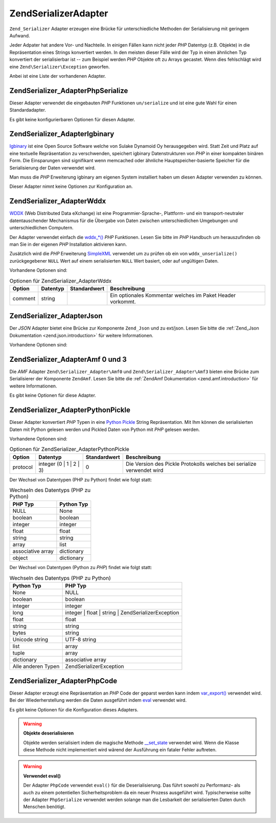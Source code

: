 .. EN-Revision: none
.. _zend.serializer.adapter:

Zend\Serializer\Adapter
=======================

``Zend_Serializer`` Adapter erzeugen eine Brücke für unterschiedliche Methoden der Serialisierung mit geringem
Aufwand.

Jeder Adpater hat andere Vor- und Nachteile. In einigen Fällen kann nicht jeder *PHP* Datentyp (z.B. Objekte) in
die Repräsentation eines Strings konvertiert werden. In den meisten dieser Fälle wird der Typ in einen ähnlichen
Typ konvertiert der serialisierbar ist -- zum Beispiel werden *PHP* Objekte oft zu Arrays gecastet. Wenn dies
fehlschlägt wird eine ``Zend\Serializer\Exception`` geworfen.

Anbei ist eine Liste der vorhandenen Adapter.

.. _zend.serializer.adapter.phpserialize:

Zend\Serializer_Adapter\PhpSerialize
------------------------------------

Dieser Adapter verwendet die eingebauten *PHP* Funktionen ``un/serialize`` und ist eine gute Wahl für einen
Standardadapter.

Es gibt keine konfigurierbaren Optionen für diesen Adapter.

.. _zend.serializer.adapter.igbinary:

Zend\Serializer_Adapter\Igbinary
--------------------------------

`Igbinary`_ ist eine Open Source Software welche von Sulake Dynamoid Oy herausgegeben wird. Statt Zeit und Platz
auf eine textuelle Repräsentation zu verschwenden, speichert igbinary Datenstrukturen von *PHP* in einer kompakten
binären Form. Die Einsparungen sind signifikant wenn memcached oder ähnliche Hauptspeicher-basierte Speicher für
die Serialisierung der Daten verwendet wird.

Man muss die *PHP* Erweiterung igbinary am eigenen System installiert haben um diesen Adapter verwenden zu können.

Dieser Adapter nimnt keine Optionen zur Konfiguration an.

.. _zend.serializer.adapter.wddx:

Zend\Serializer_Adapter\Wddx
----------------------------

`WDDX`_ (Web Distributed Data eXchange) ist eine Programmier-Sprache-, Plattform- und ein transport-neutraler
datentauschender Mechanismus für die Übergabe von Daten zwischen unterschiedlichen Umgebungen und
unterschiedlichen Computern.

Der Adapter verwendet einfach die `wddx_*()`_ *PHP* Funktionen. Lesen Sie bitte im *PHP* Handbuch um herauszufinden
ob man Sie in der eigenen *PHP* Installation aktivieren kann.

Zusätzlich wird die *PHP* Erweiterung `SimpleXML`_ verwendet um zu prüfen ob ein von ``wddx_unserialize()``
zurückgegebener ``NULL`` Wert auf einem serialisierten ``NULL`` Wert basiert, oder auf ungültigen Daten.

Vorhandene Optionen sind:

.. _zend.serializer.adapter.wddx.table.options:

.. table:: Optionen für Zend\Serializer_Adapter\Wddx

   +-------+--------+------------+----------------------------------------------------------+
   |Option |Datentyp|Standardwert|Beschreibung                                              |
   +=======+========+============+==========================================================+
   |comment|string  |            |Ein optionales Kommentar welches im Paket Header vorkommt.|
   +-------+--------+------------+----------------------------------------------------------+

.. _zend.serializer.adapter.json:

Zend\Serializer_Adapter\Json
----------------------------

Der *JSON* Adapter bietet eine Brücke zur Komponente ``Zend_Json`` und zu ext/json. Lesen Sie bitte die
:ref:`Zend_Json Dokumentation <zend.json.introduction>` für weitere Informationen.

Vorhandene Optionen sind:

.. _zend.serializer.adapter.json.table.options:

.. table:: Optionen für Zend\Serializer_Adapter\Json

   +--------------------+-----------------+---------------------+----------------------+
   |Option              |Datentyp         |Standardwert         |Beschreibung          |
   +====================+=================+=====================+======================+
   |cycleCheck          |boolean          |false                |Siehe diesen Abschnitt|
   +--------------------+-----------------+---------------------+----------------------+
   |objectDecodeType    |Zend\Json\Json::TYPE_*|Zend\Json\Json::TYPE_ARRAY|Siehe diesen Abschnitt|
   +--------------------+-----------------+---------------------+----------------------+
   |enableJsonExprFinder|boolean          |false                |Siehe diesen Abschnitt|
   +--------------------+-----------------+---------------------+----------------------+

.. _zend.serializer.adapter.amf03:

Zend\Serializer_Adapter\Amf 0 und 3
-----------------------------------

Die *AMF* Adapter ``Zend\Serializer_Adapter\Amf0`` und ``Zend\Serializer_Adapter\Amf3`` bieten eine Brücke zum
Serialisierer der Komponente ``ZendAmf``. Lesen Sie bitte die :ref:`ZendAmf Dokumentation
<zend.amf.introduction>` für weitere Informationen.

Es gibt keine Optionen für diese Adapter.

.. _zend.serializer.adapter.pythonpickle:

Zend\Serializer_Adapter\PythonPickle
------------------------------------

Dieser Adapter konvertiert *PHP* Typen in eine `Python Pickle`_ String Repräsentation. Mit Ihm können die
serialisierten Daten mit Python gelesen werden und Pickled Daten von Python mit *PHP* gelesen werden.

Vorhandene Optionen sind:

.. _zend.serializer.adapter.pythonpickle.table.options:

.. table:: Optionen für Zend\Serializer_Adapter\PythonPickle

   +--------+-----------------------+------------+----------------------------------------------------------------------+
   |Option  |Datentyp               |Standardwert|Beschreibung                                                          |
   +========+=======================+============+======================================================================+
   |protocol|integer (0 | 1 | 2 | 3)|0           |Die Version des Pickle Protokolls welches bei serialize verwendet wird|
   +--------+-----------------------+------------+----------------------------------------------------------------------+

Der Wechsel von Datentypen (PHP zu Python) findet wie folgt statt:

.. _zend.serializer.adapter.pythonpickle.table.php2python:

.. table:: Wechseln des Datentyps (PHP zu Python)

   +-----------------+----------+
   |PHP Typ          |Python Typ|
   +=================+==========+
   |NULL             |None      |
   +-----------------+----------+
   |boolean          |boolean   |
   +-----------------+----------+
   |integer          |integer   |
   +-----------------+----------+
   |float            |float     |
   +-----------------+----------+
   |string           |string    |
   +-----------------+----------+
   |array            |list      |
   +-----------------+----------+
   |associative array|dictionary|
   +-----------------+----------+
   |object           |dictionary|
   +-----------------+----------+

Der Wechsel von Datentypen (Python zu *PHP*) findet wie folgt statt:

.. _zend.serializer.adapter.pythonpickle.table.python2php:

.. table:: Wechseln des Datentyps (PHP zu Python)

   +------------------+----------------------------------------------------+
   |Python Typ        |PHP Typ                                             |
   +==================+====================================================+
   |None              |NULL                                                |
   +------------------+----------------------------------------------------+
   |boolean           |boolean                                             |
   +------------------+----------------------------------------------------+
   |integer           |integer                                             |
   +------------------+----------------------------------------------------+
   |long              |integer | float | string | Zend\Serializer\Exception|
   +------------------+----------------------------------------------------+
   |float             |float                                               |
   +------------------+----------------------------------------------------+
   |string            |string                                              |
   +------------------+----------------------------------------------------+
   |bytes             |string                                              |
   +------------------+----------------------------------------------------+
   |Unicode string    |UTF-8 string                                        |
   +------------------+----------------------------------------------------+
   |list              |array                                               |
   +------------------+----------------------------------------------------+
   |tuple             |array                                               |
   +------------------+----------------------------------------------------+
   |dictionary        |associative array                                   |
   +------------------+----------------------------------------------------+
   |Alle anderen Typen|Zend\Serializer\Exception                           |
   +------------------+----------------------------------------------------+

.. _zend.serializer.adapter.phpcode:

Zend\Serializer_Adapter\PhpCode
-------------------------------

Dieser Adapter erzeugt eine Repräsentation an *PHP* Code der geparst werden kann indem `var_export()`_ verwendet
wird. Bei der Wiederherstellung werden die Daten ausgeführt indem `eval`_ verwendet wird.

Es gibt keine Optionen für die Konfiguration dieses Adapters.

.. warning::

   **Objekte deserialisieren**

   Objekte werden serialisiert indem die magische Methode `\__set_state`_ verwendet wird. Wenn die Klasse diese
   Methode nicht implementiert wird wärend der Ausführung ein fataler Fehler auftreten.

.. warning::

   **Verwendet eval()**

   Der Adapter ``PhpCode`` verwendet ``eval()`` für die Deserialisierung. Das führt sowohl zu Performanz- als
   auch zu einem potentiellen Sicherheitsproblem da ein neuer Prozess ausgeführt wird. Typischerweise sollte der
   Adapter ``PhpSerialize`` verwendet werden solange man die Lesbarkeit der serialisierten Daten durch Menschen
   benötigt.



.. _`Igbinary`: http://opensource.dynamoid.com
.. _`WDDX`: http://wikipedia.org/wiki/WDDX
.. _`wddx_*()`: http://php.net/manual/book.wddx.php
.. _`SimpleXML`: http://php.net/manual/book.simplexml.php
.. _`Python Pickle`: http://docs.python.org/library/pickle.html
.. _`var_export()`: http://php.net/manual/function.var-export.php
.. _`eval`: http://php.net/manual/function.eval.php
.. _`\__set_state`: http://php.net/manual/language.oop5.magic.php#language.oop5.magic.set-state
